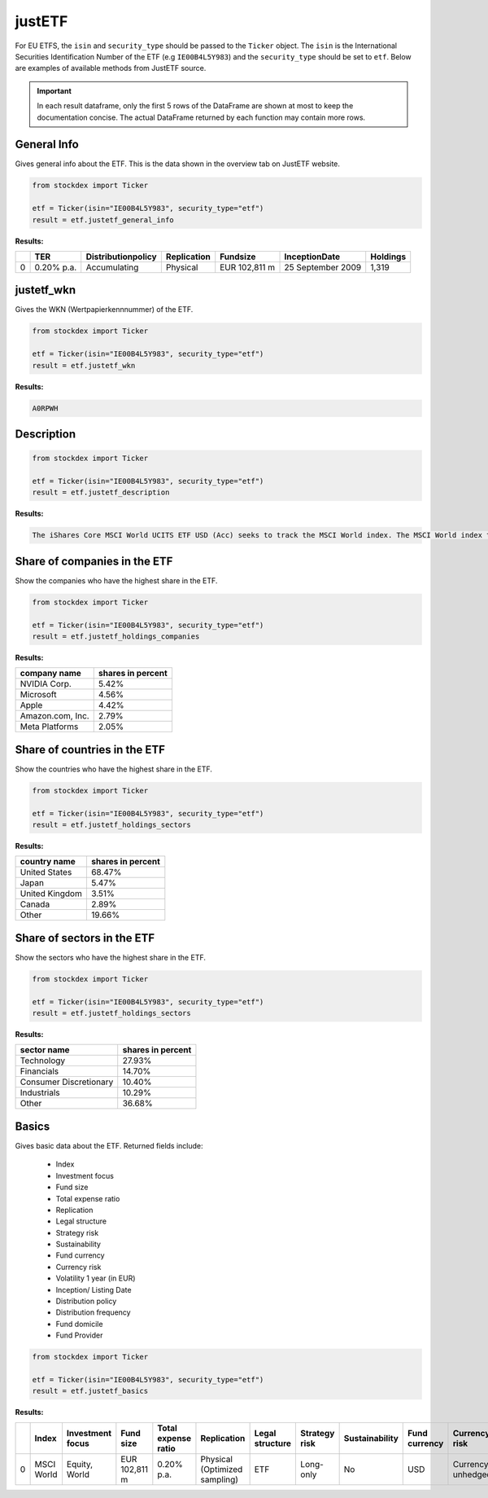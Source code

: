 justETF
=======


For EU ETFS, the ``isin`` and ``security_type`` should be passed to the ``Ticker`` object. The ``isin`` is the International Securities Identification Number of the ETF (e.g ``IE00B4L5Y983``) and the ``security_type`` should be set to ``etf``.
Below are examples of available methods from JustETF source.

.. important::
   In each result dataframe, only the first 5 rows of the DataFrame are shown at most to keep the documentation concise. The actual DataFrame returned by each function may contain more rows.


General Info
~~~~~~~~~~~~

Gives general info about the ETF. This is the data shown in the overview tab on JustETF website.

.. code-block:: python

    from stockdex import Ticker

    etf = Ticker(isin="IE00B4L5Y983", security_type="etf")
    result = etf.justetf_general_info

**Results:**

+---+------------+--------------------+-------------+----------------+-------------------+----------+
|   | TER        | Distributionpolicy | Replication | Fundsize       | InceptionDate     | Holdings |
+===+============+====================+=============+================+===================+==========+
| 0 | 0.20% p.a. | Accumulating       | Physical    | EUR 102,811  m | 25 September 2009 | 1,319    |
+---+------------+--------------------+-------------+----------------+-------------------+----------+


justetf_wkn
~~~~~~~~~~~~

Gives the WKN (Wertpapierkennnummer) of the ETF.

.. code-block:: python

    from stockdex import Ticker

    etf = Ticker(isin="IE00B4L5Y983", security_type="etf")
    result = etf.justetf_wkn

**Results:**

.. code-block:: text

    A0RPWH

Description
~~~~~~~~~~~

.. code-block:: python

    from stockdex import Ticker

    etf = Ticker(isin="IE00B4L5Y983", security_type="etf")
    result = etf.justetf_description

**Results:**

.. code-block:: text
    
    The iShares Core MSCI World UCITS ETF USD (Acc) seeks to track the MSCI World index. The MSCI World index tracks stocks from 23 developed countries worldwide.      The ETF's TER (total expense ratio) amounts to 0.20% p.a..   The iShares Core MSCI World UCITS ETF USD (Acc) is the largest ETF that tracks the MSCI World index.   The ETF replicates the performance of the underlying index by sampling technique (buying a selection of the most relevant index constituents).     The dividends in the ETF  are accumulated and reinvested in the ETF.            The iShares Core MSCI World UCITS ETF USD (Acc) is a very large ETF with 102,811m Euro assets under management.    The ETF was launched on 25 September 2009  and is domiciled in Ireland.


Share of companies in the ETF
~~~~~~~~~~~~~~~~~~~~~~~~~~~~~~~

Show the companies who have the highest share in the ETF.

.. code-block:: python

    from stockdex import Ticker

    etf = Ticker(isin="IE00B4L5Y983", security_type="etf")
    result = etf.justetf_holdings_companies

**Results:**

+--------------------+-----------------------+
| company name       | shares in percent     |
+====================+=======================+
| NVIDIA Corp.       | 5.42%                 |
+--------------------+-----------------------+
| Microsoft          | 4.56%                 |
+--------------------+-----------------------+
| Apple              | 4.42%                 |
+--------------------+-----------------------+
| Amazon.com, Inc.   | 2.79%                 |
+--------------------+-----------------------+
| Meta Platforms     | 2.05%                 |
+--------------------+-----------------------+


Share of countries in the ETF
~~~~~~~~~~~~~~~~~~~~~~~~~~~~~~~

Show the countries who have the highest share in the ETF.

.. code-block:: python

    from stockdex import Ticker

    etf = Ticker(isin="IE00B4L5Y983", security_type="etf")
    result = etf.justetf_holdings_sectors

**Results:**

+------------------+-----------------------+
| country name     | shares in percent     |
+==================+=======================+
| United States    | 68.47%                |
+------------------+-----------------------+
| Japan            | 5.47%                 |
+------------------+-----------------------+
| United Kingdom   | 3.51%                 |
+------------------+-----------------------+
| Canada           | 2.89%                 |
+------------------+-----------------------+
| Other            | 19.66%                |
+------------------+-----------------------+


Share of sectors in the ETF
~~~~~~~~~~~~~~~~~~~~~~~~~~~~~~~

Show the sectors who have the highest share in the ETF.

.. code-block:: python

    from stockdex import Ticker

    etf = Ticker(isin="IE00B4L5Y983", security_type="etf")
    result = etf.justetf_holdings_sectors

**Results:**

+--------------------------+-----------------------+
| sector name              | shares in percent     |
+==========================+=======================+
| Technology               | 27.93%                |
+--------------------------+-----------------------+
| Financials               | 14.70%                |
+--------------------------+-----------------------+
| Consumer Discretionary   | 10.40%                |
+--------------------------+-----------------------+
| Industrials              | 10.29%                |
+--------------------------+-----------------------+
| Other                    | 36.68%                |
+--------------------------+-----------------------+

Basics
~~~~~~~~~~~~~~~~~~~~~~

Gives basic data about the ETF. Returned fields include:

  - Index
  - Investment focus
  - Fund size
  - Total expense ratio
  - Replication
  - Legal structure
  - Strategy risk
  - Sustainability
  - Fund currency
  - Currency risk
  - Volatility 1 year (in EUR)
  - Inception/ Listing Date
  - Distribution policy
  - Distribution frequency
  - Fund domicile
  - Fund Provider

.. code-block:: python

    from stockdex import Ticker

    etf = Ticker(isin="IE00B4L5Y983", security_type="etf")
    result = etf.justetf_basics


**Results:**

+---+------------+------------------+---------------+---------------------+-------------------------------+-----------------+---------------+----------------+---------------+-------------------+----------------------------+-------------------------+---------------------+------------------------+---------------+---------------+
|   | Index      | Investment focus | Fund size     | Total expense ratio | Replication                   | Legal structure | Strategy risk | Sustainability | Fund currency | Currency risk     | Volatility 1 year (in EUR) | Inception/ Listing Date | Distribution policy | Distribution frequency | Fund domicile | Fund Provider |
+===+============+==================+===============+=====================+===============================+=================+===============+================+===============+===================+============================+=========================+=====================+========================+===============+===============+
| 0 | MSCI World | Equity, World    | EUR 102,811 m | 0.20% p.a.          | Physical (Optimized sampling) | ETF             | Long-only     | No             | USD           | Currency unhedged | 16.07%                     | 25 September 2009       | Accumulating        | -                      | Ireland       | iShares       |
+---+------------+------------------+---------------+---------------------+-------------------------------+-----------------+---------------+----------------+---------------+-------------------+----------------------------+-------------------------+---------------------+------------------------+---------------+---------------+
